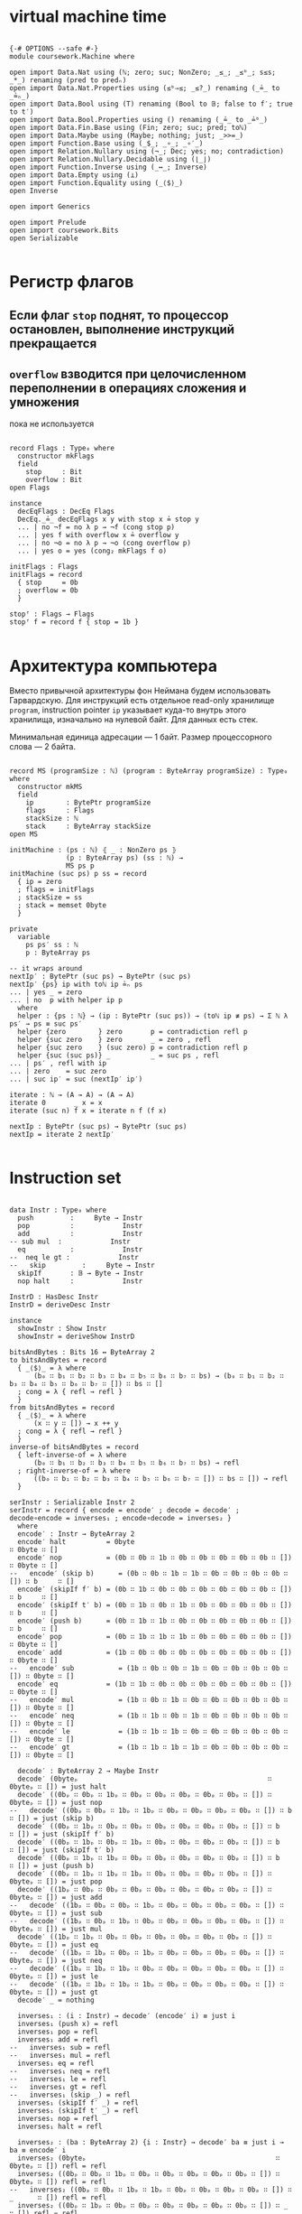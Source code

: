 * virtual machine time

#+begin_src agda2

{-# OPTIONS --safe #-}
module coursework.Machine where

open import Data.Nat using (ℕ; zero; suc; NonZero; _≤_; _≤ᵇ_; s≤s; _*_) renaming (pred to predₙ)
open import Data.Nat.Properties using (≤ᵇ⇒≤; _≤?_) renaming (_≟_ to _≟ₙ_)
open import Data.Bool using (T) renaming (Bool to 𝔹; false to f′; true to t′)
open import Data.Bool.Properties using () renaming (_≟_ to _≟ᵇ_)
open import Data.Fin.Base using (Fin; zero; suc; pred; toℕ)
open import Data.Maybe using (Maybe; nothing; just; _>>=_)
open import Function.Base using (_$_; _∘_; _∘′_)
open import Relation.Nullary using (¬_; Dec; yes; no; contradiction)
open import Relation.Nullary.Decidable using (⌊_⌋)
open import Function.Inverse using (_↔_; Inverse)
open import Data.Empty using (⊥)
open import Function.Equality using (_⟨$⟩_)
open Inverse

open import Generics

open import Prelude
open import coursework.Bits
open Serializable

#+end_src

* Регистр флагов
** Если флаг ~stop~ поднят, то процессор остановлен, выполнение инструкций прекращается
** ~overflow~ взводится при целочисленном переполнении в операциях сложения и умножения
   пока не используется

#+begin_src agda2

record Flags : Type₀ where
  constructor mkFlags
  field
    stop     : Bit
    overflow : Bit
open Flags

instance
  decEqFlags : DecEq Flags
  DecEq._≟_ decEqFlags x y with stop x ≟ stop y
  ... | no ¬f = no λ p → ¬f (cong stop p)
  ... | yes f with overflow x ≟ overflow y
  ... | no ¬o = no λ p → ¬o (cong overflow p)
  ... | yes o = yes (cong₂ mkFlags f o)

initFlags : Flags
initFlags = record
  { stop     = 0b
  ; overflow = 0b
  }

stopᶠ : Flags → Flags
stopᶠ f = record f { stop = 1b }

#+end_src

* Архитектура компьютера
Вместо привычной архитектуры фон Неймана будем использовать Гарвардскую.
Для инструкций есть отдельное read-only хранилище ~program~, instruction pointer ~ip~
указывает куда-то внутрь этого хранилища, изначально на нулевой байт.
Для данных есть стек.

Минимальная единица адресации — 1 байт.
Размер процессорного слова — 2 байта.

#+begin_src agda2

record MS (programSize : ℕ) (program : ByteArray programSize) : Type₀ where
  constructor mkMS
  field
    ip        : BytePtr programSize
    flags     : Flags
    stackSize : ℕ
    stack     : ByteArray stackSize
open MS

initMachine : (ps : ℕ) ⦃ _ : NonZero ps ⦄
              (p : ByteArray ps) (ss : ℕ) →
              MS ps p
initMachine (suc ps) p ss = record
  { ip = zero
  ; flags = initFlags
  ; stackSize = ss
  ; stack = memset 0byte
  }

private
  variable
    ps ps′ ss : ℕ
    p : ByteArray ps

-- it wraps around
nextIp′ : BytePtr (suc ps) → BytePtr (suc ps)
nextIp′ {ps} ip with toℕ ip ≟ₙ ps
... | yes _ = zero
... | no  p with helper ip p
  where
  helper : {ps : ℕ} → (ip : BytePtr (suc ps)) → (toℕ ip ≢ ps) → Σ ℕ λ ps′ → ps ≡ suc ps′
  helper {zero        } zero       p = contradiction refl p
  helper {suc zero    } zero       _ = zero , refl
  helper {suc zero    } (suc zero) p = contradiction refl p
  helper {suc (suc ps)} _          _ = suc ps , refl
... | ps′ , refl with ip
... | zero    = suc zero
... | suc ip′ = suc (nextIp′ ip′)

iterate : ℕ → (A → A) → (A → A)
iterate 0       _ x = x
iterate (suc n) f x = iterate n f (f x)

nextIp : BytePtr (suc ps) → BytePtr (suc ps)
nextIp = iterate 2 nextIp′

#+end_src

* Instruction set

#+begin_src agda2

data Instr : Type₀ where
  push         :     Byte → Instr
  pop          :            Instr
  add          :            Instr
-- sub mul  :            Instr
  eq           :            Instr
--  neq le gt :            Instr
--   skip         :     Byte → Instr
  skipIf       : 𝔹 → Byte → Instr
  nop halt     :            Instr

InstrD : HasDesc Instr
InstrD = deriveDesc Instr

instance
  showInstr : Show Instr
  showInstr = deriveShow InstrD

bitsAndBytes : Bits 16 ↔ ByteArray 2
to bitsAndBytes = record
  { _⟨$⟩_ = λ where
      (b₀ ∷ b₁ ∷ b₂ ∷ b₃ ∷ b₄ ∷ b₅ ∷ b₆ ∷ b₇ ∷ bs) → (b₀ ∷ b₁ ∷ b₂ ∷ b₃ ∷ b₄ ∷ b₅ ∷ b₆ ∷ b₇ ∷ []) ∷ bs ∷ []
  ; cong = λ { refl → refl }
  }
from bitsAndBytes = record
  { _⟨$⟩_ = λ where
      (x ∷ y ∷ []) → x ++ y
  ; cong = λ { refl → refl }
  }
inverse-of bitsAndBytes = record
  { left-inverse-of = λ where
      (b₀ ∷ b₁ ∷ b₂ ∷ b₃ ∷ b₄ ∷ b₅ ∷ b₆ ∷ b₇ ∷ bs) → refl
  ; right-inverse-of = λ where
      ((b₀ ∷ b₁ ∷ b₂ ∷ b₃ ∷ b₄ ∷ b₅ ∷ b₆ ∷ b₇ ∷ []) ∷ bs ∷ []) → refl
  }
  
serInstr : Serializable Instr 2
serInstr = record { encode = encode′ ; decode = decode′ ; decode∘encode = inverses₁ ; encode∘decode = inverses₂ }
  where
  encode′ : Instr → ByteArray 2
  encode′ halt          = 0byte                                        ∷ 0byte ∷ []
  encode′ nop           = (0b ∷ 0b ∷ 1b ∷ 0b ∷ 0b ∷ 0b ∷ 0b ∷ 0b ∷ []) ∷ 0byte ∷ []
--   encode′ (skip b)      = (0b ∷ 0b ∷ 1b ∷ 1b ∷ 0b ∷ 0b ∷ 0b ∷ 0b ∷ []) ∷ b     ∷ []
  encode′ (skipIf f′ b) = (0b ∷ 1b ∷ 0b ∷ 0b ∷ 0b ∷ 0b ∷ 0b ∷ 0b ∷ []) ∷ b     ∷ []
  encode′ (skipIf t′ b) = (0b ∷ 1b ∷ 0b ∷ 1b ∷ 0b ∷ 0b ∷ 0b ∷ 0b ∷ []) ∷ b     ∷ []
  encode′ (push b)      = (0b ∷ 1b ∷ 1b ∷ 0b ∷ 0b ∷ 0b ∷ 0b ∷ 0b ∷ []) ∷ b     ∷ []
  encode′ pop           = (0b ∷ 1b ∷ 1b ∷ 1b ∷ 0b ∷ 0b ∷ 0b ∷ 0b ∷ []) ∷ 0byte ∷ []
  encode′ add           = (1b ∷ 0b ∷ 0b ∷ 0b ∷ 0b ∷ 0b ∷ 0b ∷ 0b ∷ []) ∷ 0byte ∷ []
--   encode′ sub           = (1b ∷ 0b ∷ 0b ∷ 1b ∷ 0b ∷ 0b ∷ 0b ∷ 0b ∷ []) ∷ 0byte ∷ []
  encode′ eq            = (1b ∷ 1b ∷ 0b ∷ 0b ∷ 0b ∷ 0b ∷ 0b ∷ 0b ∷ []) ∷ 0byte ∷ []
--   encode′ mul           = (1b ∷ 0b ∷ 1b ∷ 0b ∷ 0b ∷ 0b ∷ 0b ∷ 0b ∷ []) ∷ 0byte ∷ []
--   encode′ neq           = (1b ∷ 1b ∷ 0b ∷ 1b ∷ 0b ∷ 0b ∷ 0b ∷ 0b ∷ []) ∷ 0byte ∷ []
--   encode′ le            = (1b ∷ 1b ∷ 1b ∷ 0b ∷ 0b ∷ 0b ∷ 0b ∷ 0b ∷ []) ∷ 0byte ∷ []
--   encode′ gt            = (1b ∷ 1b ∷ 1b ∷ 1b ∷ 0b ∷ 0b ∷ 0b ∷ 0b ∷ []) ∷ 0byte ∷ []

  decode′ : ByteArray 2 → Maybe Instr
  decode′ (0byteₚ                                               ∷ 0byteₚ ∷ []) = just halt
  decode′ ((0bₚ ∷ 0bₚ ∷ 1bₚ ∷ 0bₚ ∷ 0bₚ ∷ 0bₚ ∷ 0bₚ ∷ 0bₚ ∷ []) ∷ 0byteₚ ∷ []) = just nop
--   decode′ ((0bₚ ∷ 0bₚ ∷ 1bₚ ∷ 1bₚ ∷ 0bₚ ∷ 0bₚ ∷ 0bₚ ∷ 0bₚ ∷ []) ∷ b      ∷ []) = just (skip b)
  decode′ ((0bₚ ∷ 1bₚ ∷ 0bₚ ∷ 0bₚ ∷ 0bₚ ∷ 0bₚ ∷ 0bₚ ∷ 0bₚ ∷ []) ∷ b      ∷ []) = just (skipIf f′ b)
  decode′ ((0bₚ ∷ 1bₚ ∷ 0bₚ ∷ 1bₚ ∷ 0bₚ ∷ 0bₚ ∷ 0bₚ ∷ 0bₚ ∷ []) ∷ b      ∷ []) = just (skipIf t′ b)
  decode′ ((0bₚ ∷ 1bₚ ∷ 1bₚ ∷ 0bₚ ∷ 0bₚ ∷ 0bₚ ∷ 0bₚ ∷ 0bₚ ∷ []) ∷ b      ∷ []) = just (push b)
  decode′ ((0bₚ ∷ 1bₚ ∷ 1bₚ ∷ 1bₚ ∷ 0bₚ ∷ 0bₚ ∷ 0bₚ ∷ 0bₚ ∷ []) ∷ 0byteₚ ∷ []) = just pop
  decode′ ((1bₚ ∷ 0bₚ ∷ 0bₚ ∷ 0bₚ ∷ 0bₚ ∷ 0bₚ ∷ 0bₚ ∷ 0bₚ ∷ []) ∷ 0byteₚ ∷ []) = just add
--   decode′ ((1bₚ ∷ 0bₚ ∷ 0bₚ ∷ 1bₚ ∷ 0bₚ ∷ 0bₚ ∷ 0bₚ ∷ 0bₚ ∷ []) ∷ 0byteₚ ∷ []) = just sub
--   decode′ ((1bₚ ∷ 0bₚ ∷ 1bₚ ∷ 0bₚ ∷ 0bₚ ∷ 0bₚ ∷ 0bₚ ∷ 0bₚ ∷ []) ∷ 0byteₚ ∷ []) = just mul
  decode′ ((1bₚ ∷ 1bₚ ∷ 0bₚ ∷ 0bₚ ∷ 0bₚ ∷ 0bₚ ∷ 0bₚ ∷ 0bₚ ∷ []) ∷ 0byteₚ ∷ []) = just eq
--   decode′ ((1bₚ ∷ 1bₚ ∷ 0bₚ ∷ 1bₚ ∷ 0bₚ ∷ 0bₚ ∷ 0bₚ ∷ 0bₚ ∷ []) ∷ 0byteₚ ∷ []) = just neq
--   decode′ ((1bₚ ∷ 1bₚ ∷ 1bₚ ∷ 0bₚ ∷ 0bₚ ∷ 0bₚ ∷ 0bₚ ∷ 0bₚ ∷ []) ∷ 0byteₚ ∷ []) = just le
--   decode′ ((1bₚ ∷ 1bₚ ∷ 1bₚ ∷ 1bₚ ∷ 0bₚ ∷ 0bₚ ∷ 0bₚ ∷ 0bₚ ∷ []) ∷ 0byteₚ ∷ []) = just gt
  decode′ _ = nothing
  
  inverses₁ : (i : Instr) → decode′ (encode′ i) ≡ just i
  inverses₁ (push x) = refl
  inverses₁ pop = refl
  inverses₁ add = refl
--   inverses₁ sub = refl
--   inverses₁ mul = refl
  inverses₁ eq = refl
--   inverses₁ neq = refl
--   inverses₁ le = refl
--   inverses₁ gt = refl
--   inverses₁ (skip _) = refl
  inverses₁ (skipIf f′ _) = refl
  inverses₁ (skipIf t′ _) = refl
  inverses₁ nop = refl
  inverses₁ halt = refl

  inverses₂ : (ba : ByteArray 2) {i : Instr} → decode′ ba ≡ just i → ba ≡ encode′ i
  inverses₂ (0byteₚ                                               ∷ 0byteₚ ∷ []) refl = refl
  inverses₂ ((0bₚ ∷ 0bₚ ∷ 1bₚ ∷ 0bₚ ∷ 0bₚ ∷ 0bₚ ∷ 0bₚ ∷ 0bₚ ∷ []) ∷ 0byteₚ ∷ []) refl = refl
--   inverses₂ ((0bₚ ∷ 0bₚ ∷ 1bₚ ∷ 1bₚ ∷ 0bₚ ∷ 0bₚ ∷ 0bₚ ∷ 0bₚ ∷ []) ∷ _      ∷ []) refl = refl
  inverses₂ ((0bₚ ∷ 1bₚ ∷ 0bₚ ∷ 0bₚ ∷ 0bₚ ∷ 0bₚ ∷ 0bₚ ∷ 0bₚ ∷ []) ∷ _      ∷ []) refl = refl
  inverses₂ ((0bₚ ∷ 1bₚ ∷ 0bₚ ∷ 1bₚ ∷ 0bₚ ∷ 0bₚ ∷ 0bₚ ∷ 0bₚ ∷ []) ∷ _      ∷ []) refl = refl
  inverses₂ ((0bₚ ∷ 1bₚ ∷ 1bₚ ∷ 0bₚ ∷ 0bₚ ∷ 0bₚ ∷ 0bₚ ∷ 0bₚ ∷ []) ∷ _      ∷ []) refl = refl
  inverses₂ ((0bₚ ∷ 1bₚ ∷ 1bₚ ∷ 1bₚ ∷ 0bₚ ∷ 0bₚ ∷ 0bₚ ∷ 0bₚ ∷ []) ∷ 0byteₚ ∷ []) refl = refl
  inverses₂ ((1bₚ ∷ 0bₚ ∷ 0bₚ ∷ 0bₚ ∷ 0bₚ ∷ 0bₚ ∷ 0bₚ ∷ 0bₚ ∷ []) ∷ 0byteₚ ∷ []) refl = refl
--   inverses₂ ((1bₚ ∷ 0bₚ ∷ 0bₚ ∷ 1bₚ ∷ 0bₚ ∷ 0bₚ ∷ 0bₚ ∷ 0bₚ ∷ []) ∷ 0byteₚ ∷ []) refl = refl
--   inverses₂ ((1bₚ ∷ 0bₚ ∷ 1bₚ ∷ 0bₚ ∷ 0bₚ ∷ 0bₚ ∷ 0bₚ ∷ 0bₚ ∷ []) ∷ 0byteₚ ∷ []) refl = refl
  inverses₂ ((1bₚ ∷ 1bₚ ∷ 0bₚ ∷ 0bₚ ∷ 0bₚ ∷ 0bₚ ∷ 0bₚ ∷ 0bₚ ∷ []) ∷ 0byteₚ ∷ []) refl = refl
--   inverses₂ ((1bₚ ∷ 1bₚ ∷ 0bₚ ∷ 1bₚ ∷ 0bₚ ∷ 0bₚ ∷ 0bₚ ∷ 0bₚ ∷ []) ∷ 0byteₚ ∷ []) refl = refl
--   inverses₂ ((1bₚ ∷ 1bₚ ∷ 1bₚ ∷ 0bₚ ∷ 0bₚ ∷ 0bₚ ∷ 0bₚ ∷ 0bₚ ∷ []) ∷ 0byteₚ ∷ []) refl = refl
--   inverses₂ ((1bₚ ∷ 1bₚ ∷ 1bₚ ∷ 1bₚ ∷ 0bₚ ∷ 0bₚ ∷ 0bₚ ∷ 0bₚ ∷ []) ∷ 0byteₚ ∷ []) refl = refl

instance
  serBool : Serializable 𝔹 1
  serBool = record
    { encode = λ where
        f′ → 0byte ∷ []
        t′ → (1b ∷ 0b ∷ 0b ∷ 0b ∷ 0b ∷ 0b ∷ 0b ∷ 0b ∷ []) ∷ []
    ; decode = λ where
        (0byteₚ ∷ []                                              ) → just f′
        ((1bₚ ∷ 0bₚ ∷ 0bₚ ∷ 0bₚ ∷ 0bₚ ∷ 0bₚ ∷ 0bₚ ∷ 0bₚ ∷ []) ∷ []) → just t′
        _                                                           → nothing
    ; decode∘encode = λ where
        f′ → refl
        t′ → refl
    ; encode∘decode = λ where
        (0byteₚ ∷ []) refl → refl
        ((1bₚ ∷ 0bₚ ∷ 0bₚ ∷ 0bₚ ∷ 0bₚ ∷ 0bₚ ∷ 0bₚ ∷ 0bₚ ∷ []) ∷ []) refl → refl
    }

decodeAsℕ : Byte → ℕ
decodeAsℕ = fromDigits ∘′ toList

#+end_src

* Интерпретация команд
** fetch command at ip
** if it's invalid stop
** if it's valid then execute it and advance ip

#+begin_src agda2

private
  instance
    ≤-dec : {p : T (m ≤ᵇ n)} → m ≤ n
    ≤-dec {p = p} = ≤ᵇ⇒≤ _ _ p

fetch : MS ps p → Maybe (ByteArray 2)
fetch {ps = suc (suc ps)} {p = p} ms with toℕ (ip ms) ≤? ps
... | yes q = just $ slice_at_as_ p (ip ms) 2 ⦃ s≤s (s≤s q) ⦄
... | no  _ = nothing
fetch {ps = _           } _ = nothing

stopᵐ : MS ps p → MS ps p
stopᵐ ms = record ms { flags = stopᶠ $ ms .flags }

execute : MS (suc ps) p → Instr → MS (suc ps) p
execute ms (push b) = record ms { ip = nextIp (ip ms) ; stackSize = suc (stackSize ms) ; stack = b ∷ stack ms }
execute ms pop with stackSize ms in sEq
... | suc ss = record ms { ip = nextIp (ip ms) ; stackSize = ss ; stack = tail (subst ByteArray sEq (stack ms)) }
... | 0      = stopᵐ ms
execute ms add with stackSize ms in sEq
... | 0            = stopᵐ ms
... | 1            = stopᵐ ms
... | suc (suc ss) with slice (subst ByteArray sEq (stack ms)) at zero as 2
... | b₁ ∷ b₂ ∷ [] = let carry , res = b₁ + b₂
                     in record ms { ip = nextIp (ip ms) ; flags = record { stop = stop (flags ms) ; overflow = carry } ; stackSize = suc ss ; stack = res ∷ drop 2 (subst ByteArray sEq (stack ms)) }
execute ms eq with stackSize ms in sEq
... | 0 = stopᵐ ms
... | 1 = stopᵐ ms
... | suc (suc ss) with slice (subst ByteArray sEq (stack ms)) at zero as 2
... | b₁ ∷ b₂ ∷ [] with ⌊ b₁ ≟ b₂ ⌋
... | d = record ms { ip = nextIp (ip ms) ; stackSize = suc ss ; stack = single (encode serBool d) ∷ drop 2 (subst ByteArray sEq (stack ms)) }
execute ms (skipIf c n) with stackSize ms in sEq
... | 0      = stopᵐ ms
... | suc ss with decode serBool (take 1 (subst ByteArray sEq (stack ms)))
... | nothing = stopᵐ ms
... | just c′ with ⌊ c ≟ᵇ c′ ⌋
... | t′ = record ms { ip = iterate (decodeAsℕ n) nextIp′ (ip ms) ; stackSize = ss; stack = tail (subst ByteArray sEq (stack ms))}
... | f′ = record ms { ip = nextIp (ip ms) ; stackSize = ss; stack = tail (subst ByteArray sEq (stack ms))}
execute ms nop = record ms { ip = nextIp (ip ms) }
execute ms halt = stopᵐ ms

-- fetch instruction, decode, execute
step : MS (suc ps) p → MS (suc ps) p
step ms with stop (flags ms)
... | 1bₚ = ms
... | 0bₚ with fetch ms >>= decode serInstr
... | nothing = stopᵐ ms
... | just i  = execute ms i

record _≈_ (x y : MS (suc ps) p) : Type₀ where
  coinductive
  field
    sameFlags     : flags x ≡ flags y
    sameStackSize : stackSize x ≡ stackSize y
    sameStack     : subst ByteArray sameStackSize (stack x) ≡ stack y
    sameCont      : step x ≈ step y

MachineExtensionality : Type₀
MachineExtensionality = ∀ {ps p} → {x y : MS (suc ps) p} → x ≈ y → x ≡ y

assemble : Vec Instr n → ByteArray (n * 2)
assemble []       = []
assemble (i ∷ is) = encode serInstr i ++ assemble is

run_for_steps : MS (suc ps) p → ℕ → MS (suc ps) p
run ms for 0     steps = ms
run ms for suc n steps = run (step ms) for n steps

Halts : MS (suc ps) p → Type₀
Halts ms = Σ ℕ λ n → stop (flags (run ms for n steps)) ≡ 1b

module Test {machine-ext : MachineExtensionality} where

  trivial : MS _ _
  trivial = initMachine _ (assemble $ push 1byte ∷ push 1byte ∷ add ∷ halt ∷ []) 0

  trivial-halts : Halts trivial
  trivial-halts = 4 , refl

  loopyBoy : Vec Instr _
  loopyBoy = push 0byte ∷ push 0byte ∷ add ∷ skipIf f′ (0b ∷ 1b ∷ replicate 0b) ∷ []

  k : MS 8 _
  k = initMachine _ (assemble loopyBoy) 0

  k-loops : k ≈ (run k for 4 steps)
  _≈_.sameFlags k-loops = refl
  _≈_.sameStackSize k-loops = refl
  _≈_.sameStack k-loops = refl
  _≈_.sameFlags (_≈_.sameCont k-loops) = refl
  _≈_.sameStackSize (_≈_.sameCont k-loops) = refl
  _≈_.sameStack (_≈_.sameCont k-loops) = refl
  _≈_.sameFlags (_≈_.sameCont (_≈_.sameCont k-loops)) = refl
  _≈_.sameStackSize (_≈_.sameCont (_≈_.sameCont k-loops)) = refl
  _≈_.sameStack (_≈_.sameCont (_≈_.sameCont k-loops)) = refl
  _≈_.sameFlags (_≈_.sameCont (_≈_.sameCont (_≈_.sameCont k-loops))) = refl
  _≈_.sameStackSize (_≈_.sameCont (_≈_.sameCont (_≈_.sameCont k-loops))) = refl
  _≈_.sameStack (_≈_.sameCont (_≈_.sameCont (_≈_.sameCont k-loops))) = refl
  _≈_.sameCont (_≈_.sameCont (_≈_.sameCont (_≈_.sameCont k-loops))) = k-loops

  some-programs-do-not-halt : ¬ Halts k
  some-programs-do-not-halt (n , prf) = helper n prf
    where
    helper : (n : ℕ) → stop (flags (run k for n steps)) ≡ 1b → ⊥
    helper (suc (suc (suc (suc n)))) prf =
      helper n $ subst (λ j → stop (flags (run j for n steps)) ≡ 1b) (sym $ machine-ext k-loops) prf

#+end_src
